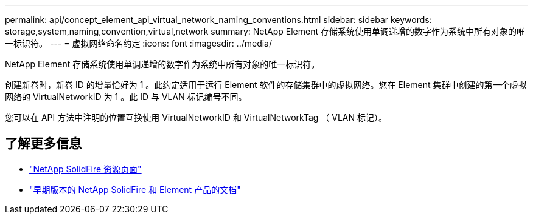 ---
permalink: api/concept_element_api_virtual_network_naming_conventions.html 
sidebar: sidebar 
keywords: storage,system,naming,convention,virtual,network 
summary: NetApp Element 存储系统使用单调递增的数字作为系统中所有对象的唯一标识符。 
---
= 虚拟网络命名约定
:icons: font
:imagesdir: ../media/


[role="lead"]
NetApp Element 存储系统使用单调递增的数字作为系统中所有对象的唯一标识符。

创建新卷时，新卷 ID 的增量恰好为 1 。此约定适用于运行 Element 软件的存储集群中的虚拟网络。您在 Element 集群中创建的第一个虚拟网络的 VirtualNetworkID 为 1 。此 ID 与 VLAN 标记编号不同。

您可以在 API 方法中注明的位置互换使用 VirtualNetworkID 和 VirtualNetworkTag （ VLAN 标记）。



== 了解更多信息

* https://www.netapp.com/data-storage/solidfire/documentation/["NetApp SolidFire 资源页面"^]
* https://docs.netapp.com/sfe-122/topic/com.netapp.ndc.sfe-vers/GUID-B1944B0E-B335-4E0B-B9F1-E960BF32AE56.html["早期版本的 NetApp SolidFire 和 Element 产品的文档"^]

